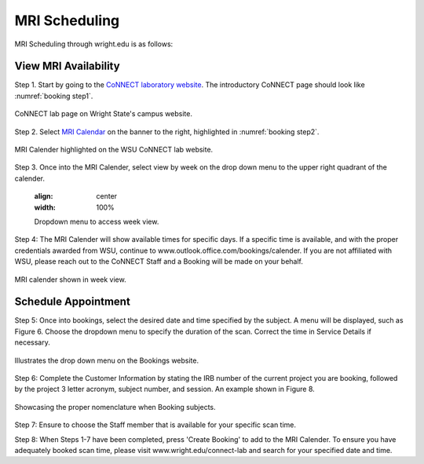 

MRI Scheduling
**************





MRI Scheduling through wright.edu is as follows:

View MRI Availability
=====================

Step 1. Start by going to the `CoNNECT laboratory website <https://science-math.wright.edu/lab/center-of-neuroimaging-and-neuro-evaluation-of-cognitive-technologies>`__. 
The introductory CoNNECT page should look like :numref:`booking step1`.

.. _booking step1:

.. figure:: ./_images/wright.edu.connect.lab.PNG
    :align:  center
    :width:  100%

    CoNNECT lab page on Wright State's campus website.

Step 2. Select `MRI Calendar <https://science-math.wright.edu/lab/center-of-neuroimaging-and-neuro-evaluation-of-cognitive-technologies/mri-calendar>`__ on the banner to 
the right, highlighted in :numref:`booking step2`.

.. _booking step2:

.. figure:: ./_images/wright.edu.connect.lab.mri.calender.png
    :align:  center
    :width:  100%

    MRI Calender highlighted on the WSU CoNNECT lab website.

Step 3. Once into the MRI Calender, select view by week on the drop down menu to the upper right quadrant of the calender.

    .. figure:: ./_images/mri.calender.month.png
    :align:  center
    :width:  100%

    Dropdown menu to access week view.

Step 4: The MRI Calender will show available times for specific days.  If a specific time is available, and with the proper 
credentials awarded from WSU, continue to www.outlook.office.com/bookings/calender. If you are not affiliated with WSU, 
please reach out to the CoNNECT Staff and a Booking will be made on your behalf.

.. figure:: ./_images/mri.calender.week.view.PNG
   :align:  center
   :width:  100%

   MRI calender shown in week view.


Schedule Appointment
====================

Step 5: Once into bookings, select the desired date and time specified by the subject. A menu will be displayed, 
such as Figure 6. Choose the dropdown menu to specify the duration of the scan. Correct the time in Service Details if necessary. 

.. figure:: ./_images/create.booking.drop.down.PNG
   :align:  center
   :width:  100%

   Illustrates the drop down menu on the Bookings website. 

Step 6: Complete the Customer Information by stating the IRB number of the current project you are booking, followed by the project 
3 letter acronym, subject number, and session.  An example shown in Figure 8. 

.. figure:: ./_images/create.booking.nomenclature.PNG
   :align:  center
   :width:  100%

   Showcasing the proper nomenclature when Booking subjects. 

Step 7: Ensure to choose the Staff member that is available for your specific scan time. 

Step 8: When Steps 1-7 have been completed, press 'Create Booking' to add to the MRI Calender.  To ensure you have adequately 
booked scan time, please visit www.wright.edu/connect-lab and search for your specified date and time.